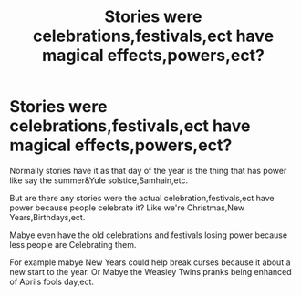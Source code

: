 #+TITLE: Stories were celebrations,festivals,ect have magical effects,powers,ect?

* Stories were celebrations,festivals,ect have magical effects,powers,ect?
:PROPERTIES:
:Author: Call0013
:Score: 6
:DateUnix: 1609501245.0
:DateShort: 2021-Jan-01
:FlairText: Prompt/Request
:END:
Normally stories have it as that day of the year is the thing that has power like say the summer&Yule solstice,Samhain,etc.

But are there any stories were the actual celebration,festivals,ect have power because people celebrate it? Like we're Christmas,New Years,Birthdays,ect.

Mabye even have the old celebrations and festivals losing power because less people are Celebrating them.

For example mabye New Years could help break curses because it about a new start to the year. Or Mabye the Weasley Twins pranks being enhanced of Aprils fools day,ect.

